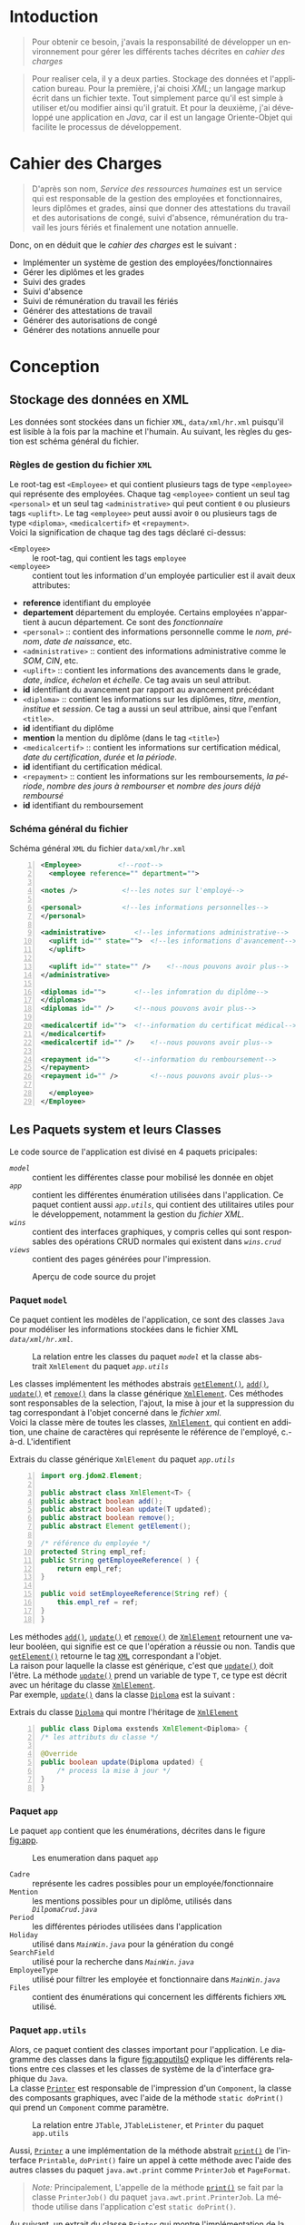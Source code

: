 # ###########################
# # Org-mode version 9.1.5 ##
# # Emacs version 25.2.2   ##
# ###########################

#+DATE: 05/12/2018
# #+TITLE: Rapport de stage
#+AUTHOR: Anas Rchid
#+EMAIL: rchid.anas@gmail.com
#+LANGUAGE: fr

#+OPTIONS: toc:nil
#+LaTex_CLASS: report
#+LaTeX_CLASS_OPTIONS: [12pt,a4paper,twoside]
#+LATEX_HEADER: \usepackage[AUTO]{babel}
#+LATEX_HEADER: \usepackage[margin=1.20in]{geometry}
#+LaTeX_HEADER: \hypersetup {
#+LaTeX_HEADER:	    colorlinks,
#+LaTeX_HEADER:	    citecolor=black,
#+LaTeX_HEADER:	    filecolor=black,
#+LaTeX_HEADER:	    linkcolor=blue,
#+LaTeX_HEADER:	    urlcolor=blue
#+LaTeX_HEADER: }
# pastie is a good one
# xcode is good
# trac
#
#+LaTeX_HEADER: \usemintedstyle{paraiso_light}
# [[./front.pdf]]
#+LaTeX_HEADER: \usepackage{fancyhdr}
#+LaTeX_HEADER: \pagestyle{fancy}
#+LaTeX_HEADER: \fancyhf{}
#+LaTeX_HEADER: \fancyhead[L]{\rightmark}
#+LaTeX_HEADER: \fancyhead[R]{\thepage}

#+LATEX_COMPILER: pdflatex
#+LATEX: \tableofcontents
#+LATEX: \listoffigures
#+LATEX: \listoflistings

#+BEGIN_EXPORT latex
\begin{abstract}

Ce projet et le résultat d'un stage que j'avais passe chez la {\it Faculté des Lettres et Science Humaines}, El Jadida sous le theme {\it informatiser le service Ressources Humaines}. Sous l'encadrement de Mr. A. Madani, et la supervision du chef de service; Mr. Driss Dibaji.\\

Je tiens à remercier toutes les personnes qui ont contribué au succès de mon stage et qui m'ont aidé lors de la rédaction de ce rapport.\\

Tout d'abord, j'adresse mes remerciements au mes professeurs, Mr. A. Madani, Mr. S. Riffi, Mr. A. Silkan et finalemment Mme S. Belqziz, qui m'a beaucoup aidé pendant cette formation, ca serait un grand plaisire.\\

Je tiens à remercier vivement mon maitre de stage, Mr D. Dibaji, chef du service Ressources Humaines au sein de l'Faculté des Lettres et Science Humaines, El Jadida, pour son accueil, le temps passé ensemble et le partage de son expertise au quotidien. Grâce aussi à sa confiance j'ai pu m'accomplir totalement dans mes missions. Il fut d'une aide précieuse dans les moments les plus délicats.\\

Enfin, je tiens à remercier toutes les personnes qui m'ont conseillé et relu lors de la rédaction de ce rapport de stage : ma famille, mon ami H. Hamza et B. Aya\\
\end{abstract}
#+END_EXPORT

* Intoduction
  \vspace*{\fill}
  #+BEGIN_QUOTE
  Pour obtenir ce besoin, j'avais la responsabilité de développer un environnement pour gérer les différents taches décrites en [[Cahier des Charges][cahier des charges]]\\
  #+END_QUOTE

  #+BEGIN_QUOTE
  Pour realiser cela, il y a deux parties. Stockage des données et l'application bureau. Pour la première, j'ai choisi /XML/; un langage markup écrit dans un fichier texte. Tout simplement parce qu'il est simple à utiliser et/ou modifier ainsi qu'il gratuit. Et pour la deuxième, j'ai développé une application en /Java/, car il est un langage Oriente-Objet qui facilite le processus de développement.
  #+END_QUOTE

  \vspace*{\fill}

* Cahier des Charges

  \vspace*{\fill}
  #+BEGIN_QUOTE
  D'après son nom, /Service des ressources humaines/ est un service qui est responsable de la gestion des employées et fonctionnaires, leurs diplômes et grades, ainsi que donner des attestations du travail et des autorisations de congé, suivi d'absence, rémunération du travail les jours fériés et finalement une notation annuelle.\\
  #+END_QUOTE

  Donc, on en déduit que le /cahier des charges/ est le suivant :\\

  + Implémenter un système de gestion des employées/fonctionnaires
  + Gérer les diplômes et les grades
  + Suivi des grades
  + Suivi d'absence
  + Suivi de rémunération du travail les fériés
  + Générer des attestations de travail
  + Générer des autorisations de congé
  + Générer des notations annuelle pour
  \vspace*{\fill}

* Conception
** Stockage des données en XML
   Les données sont stockées dans un fichier =XML=, =data/xml/hr.xml=  puisqu'il est lisible à la fois par la machine et l'humain. Au suivant, les règles du gestion est schéma général du fichier.

*** Règles de gestion du fichier =XML=
    Le root-tag est =<Employee>= et qui contient plusieurs tags de type =<employee>= qui représente des employées. Chaque tag =<employee>= contient un seul tag =<personal>= et un seul tag =<administrative>= qui peut contient =0= ou plusieurs tags =<uplift>=. Le tag =<employee>= peut aussi avoir =0= ou plusieurs tags de type =<diploma>=, =<medicalcertif>= et =<repayment>=.\\

    Voici la signification de chaque tag des tags déclaré ci-dessus:

    + =<Employee>= :: le root-tag, qui contient les tags =employee=
    + =<employee>= :: contient tout les information d'un employée particulier est il avait deux attributes:
    + *reference* identifiant du employée
    + *departement* département du employée. Certains employées n'appartient à aucun département. Ce sont des /fonctionnaire/
    + =<personal>= :: contient des informations personnelle comme le /nom/, /prénom/, /date de naissance/, etc.
    + =<administrative>= :: contient des informations administrative comme le /SOM/, /CIN/, etc.
    + =<uplift>= :: contient les informations des avancements dans le grade, /date/, /indice/, /échelon/ et /échelle/. Ce tag avais un seul attribut.
    + *id* identifiant du avancement par rapport au avancement précédant
    + =<diploma>= :: contient les informations sur les diplômes, /titre/, /mention/, /institue/ et /session/. Ce tag a aussi un seul attribue, ainsi que l'enfant =<title>=.
    + *id* identifiant du diplôme
    + *mention* la mention du diplôme (dans le tag =<title>=)
    + =<medicalcertif>= :: contient les informations sur certification médical, /date du certification/, /durée/ et /la période/.
    + *id* identifiant du certification médical.
    + =<repayment>= :: contient les informations sur les remboursements, /la période/, /nombre des jours à rembourser/ et /nombre des jours déjà remboursé/
    + *id* identifiant du remboursement

*** Schéma général du fichier
    #+CAPTION: Schéma général =XML= du fichier =data/xml/hr.xml=
    #+NAME: lis:hr-xml
    #+BEGIN_SRC xml -n
     <Employee>			<!--root-->
       <employee reference="" department="">

	 <notes />			 <!--les notes sur l'employé-->

	 <personal>			 <!--les informations personnelles-->
	 </personal>

	 <administrative>		<!--les informations administrative-->
	   <uplift id="" state="">	<!--les informations d'avancement-->
	   </uplift>

	   <uplift id="" state="" />	<!--nous pouvons avoir plus-->
	 </administrative>

	 <diplomas id="">		<!--les infomration du diplôme-->
	 </diplomas>
	 <diplomas id="" />		<!--nous pouvons avoir plus-->

	 <medicalcertif id="">	<!--information du certificat médical-->
	 </medicalcertif>
	 <medicalcertif id="" />	<!--nous pouvons avoir plus-->

	 <repayment id="">		<!--information du remboursement-->
	 </repayment>
	 <repayment id="" />		<!--nous pouvons avoir plus-->

       </employee>
     </Employee>
    #+END_SRC

** Les Paquets system et leurs Classes

   Le code source de l'application est divisé en 4 paquets pricipales:

   + [[Paquet =model=][=model=]] :: contient les différentes classe pour mobilisé les donnée en objet
   + [[Paquet =app=][=app=]] :: contient les différentes énumération utilisées dans l'application. Ce paquet contient aussi [[Paquet =app.utils=][=app.utils=]], qui contient des utilitaires utiles pour le développement, notamment la gestion du [[Stockage des donn%C3%A9es en XML][fichier XML]].
   + [[Paquet =wins=][=wins=]] :: contient des interfaces graphiques, y compris celles qui sont responsables des opérations CRUD normales qui existent dans [[Paquet =wins.crud=][=wins.crud=]]
   + [[Paquet =views=][=views=]] :: contient des pages générées pour l'impression.

   \vspace*{\fill}
   #+CAPTION: Aperçu de code source du projet
   #+NAME:	  fig:overview
   #+ATTR_LATEX: :width 9cm :center t
   [[./diags/Overview.png]]

   \vspace*{\fill}
   #+LATEX: \clearpage

*** Paquet =model=

    Ce paquet contient les modèles de l'application, ce sont des classes =Java= pour modéliser les informations stockées dans le fichier XML [[Stockage des donn%C3%A9es en XML][=data/xml/hr.xml=]].

    #+CAPTION: La relation entre les classes du paquet [[Paquet =model=][=model=]] et la classe abstrait =XmlElement= du paquet [[Paquet =app.utils=][=app.utils=]]
    #+NAME:   fig:models
    #+ATTR_LATEX: :width 14cm :center t
    [[./diags/OverviewOnClasses.png]]

    Les classes implémentent les méthodes abstrais [[lis:xml-element][=getElement()=]], [[lis:xml-element][=add()=]], [[lis:xml-element][=update()=]] et [[lis:xml-element][=remove()=]] dans la classe générique [[lis:xml-element][=XmlElement=]]. Ces méthodes sont responsables de la selection, l'ajout, la mise à jour et la suppression du tag correspondant à l'objet concerné dans le [[Stockage des donn%C3%A9es en XML][fichier xml]]. \\

    Voici la classe mère de toutes les classes, [[lis:xml-element][=XmlElement=]], qui contient en addition, une chaine de caractères qui représente le référence de l'employé, c.-à-d. L'identifient

    #+CAPTION: Extrais du classe générique =XmlElement= du paquet [[Paquet =app.utils=][=app.utils=]]
    #+NAME: lis:xml-element
    #+BEGIN_SRC java -n
      import org.jdom2.Element;

      public abstract class XmlElement<T> {
	  public abstract boolean add();
	  public abstract boolean update(T updated);
	  public abstract boolean remove();
	  public abstract Element getElement();

	  /* référence du employée */
	  protected String empl_ref;
	  public String getEmployeeReference( ) {
	      return empl_ref;
	  }

	  public void setEmployeeReference(String ref) {
	      this.empl_ref = ref;
	  }
      }
    #+END_SRC

    Les méthodes [[lis:xml-element][=add()=]], [[lis:xml-element][=update()=]] et [[lis:xml-element][=remove()=]] de [[lis:xml-element][=XmlElement=]] retournent une valeur booléen, qui signifie est ce que l'opération a réussie ou non. Tandis que [[lis:xml-element][=getElement()=]] retourne le tag [[lis:hr-xml][=XML=]] correspondant a l'objet.\\

    La raison pour laquelle la classe est générique, c'est que [[lis:xml-element][=update()=]] doit l'être. La méthode [[lis:xml-element][=update()=]] prend un variable de type =T=, ce type est décrit avec un héritage du classe [[lis:xml-element][=XmlElement=]]. \\

    Par exemple, [[lis:xml-element][=update()=]] dans la classe [[fig:models][=Diploma=]] est la suivant :

    #+CAPTION: Extrais du classe [[fig:models][=Diploma=]] qui montre l'héritage de [[lis:xml-element][=XmlElement=]]
    #+NAME: lis:diploma
    #+BEGIN_SRC java  -n
      public class Diploma exstends XmlElement<Diploma> {
	  /* les attributs du classe */

	  @Override
	  public boolean update(Diploma updated) {
	      /* process la mise à jour */
	  }
      }
    #+END_SRC

*** Paquet =app=

    Le paquet =app= contient que les énumérations, décrites dans le figure [[fig:app]].

    #+CAPTION: Les enumeration dans paquet =app=
    #+NAME:	  fig:app
    #+ATTR_LATEX: :width 14cm :center t
    [[./diags/OverviewOnApp.png]]


    + =Cadre= :: représente les cadres possibles pour un employée/fonctionnaire
    + =Mention= :: les mentions possibles pour un diplôme, utilisés dans [[Gestion de Dipl%C3%B4mes][=DilpomaCrud.java=]]
    + =Period= :: les différentes périodes utilisées dans l'application
    + =Holiday= :: utilisé dans [[La fen%C3%AAtre principale =MainWin=][=MainWin.java=]] pour la génération du congé
    + =SearchField= :: utilisé pour la recherche dans [[La fen%C3%AAtre principale =MainWin=][=MainWin.java=]]
    + =EmployeeType= :: utilisé pour filtrer les employée et fonctionnaire dans [[La fen%C3%AAtre principale =MainWin=][=MainWin.java=]]
    + =Files= :: contient des énumérations qui concernent les différents fichiers =XML= utilisé.

    #+LATEX: \clearpage

*** Paquet =app.utils=

    Alors, ce paquet contient des classes important pour l'application. Le diagramme des classes dans la figure [[fig:apputils0]] explique les différents relations entre ces classes et les classes de système de la d'interface graphique du =Java=.\\

    La classe [[lis:print][=Printer=]] est responsable de l'impression d'un =Component=, la classe des composants graphiques, avec l'aide de la méthode =static doPrint()= qui prend un =Component= comme paramètre.

    #+CAPTION: La relation entre =JTable=, =JTableListener=, et =Printer= du paquet =app.utils=
    #+NAME:   fig:apputils0
    #+ATTR_LATEX: :width 14cm :center t
    [[./diags/OverviewAppUtils0.png]]

    Aussi, [[lis:print][=Printer=]] a une implémentation de la méthode abstrait [[lis:print][=print()=]] de l'interface =Printable=, =doPrint()= faire un appel à cette méthode avec l'aide des autres classes du paquet =java.awt.print= comme =PrinterJob= et =PageFormat=. \\

    #+BEGIN_QUOTE
    /Note:/ Principalement, L'appelle de la méthode [[lis:print][=print()=]] se fait par la classe =PrinterJob()= du paquet =java.awt.print.PrinterJob=. La méthode utilise dans l'application c'est =static doPrint()=.\\
    #+END_QUOTE

    Au suivant, un extrait du classe [[lis:print][=Printer=]] qui montre l'implémentation de la méthode [[lis:print][=print()=]].

    #+CAPTION: Extrais de la classe =Printer= qui montre l'implémentation de la méthode abstrait =print()= de l'interface =java.awt.Printable=
    #+NAME: lis:print
    #+BEGIN_SRC java -n
      import java.awt.Component;
      import java.awt.Dimension;
      import java.awt.Graphics;
      import java.awt.Graphics2D;
      import java.awt.print.PageFormat;
      import java.awt.print.Printable;

      public class Printer implements Printable {
	  /**
	   ,* méthode abstrait dans l'interface java.awt.Printable, l'appelle
	   ,* se fait par la classe java.awt.PrinterJob
	   ,*
	   ,* @param g une graphique du classe java.awt.Graphics
	   ,* @param format formatage de la page à imprimer
	   ,* @param page_index l'index de la page
	   ,*
	   ,* @return intègre qui représente l'état de l'impression */
	  @Override
	  public int print(Graphics g, PageFormat format, int page_index) {
	      /* vérification du page, c'est un protocole de l'interface */
	      if (page_index > 0) return Printable.NO_SUCH_PAGE;

	      /* prend les dimensions du composant */
	      Dimension dim = comp.getSize( );
	      double cHeight = dim.getHeight( ), cWidth = dim.getWidth( );

	      /* initialization de demention du la zone d'impression */
	      double pHeight = format.getImageableHeight( );
	      double pWidth = format.getImageableWidth( );
	      double pXStart = format.getImageableX( );
	      double pYStart = format.getImageableY( );

	      /* la difference entre la taille du composant et la taille du
	       ,* page pour mettre le composant à l'échelle du page */
	      double xRatio = (pWidth / cWidth), yRatio = (pHeight / cHeight);

	      /* mettre le composant à jour avec la page à imprimer en utilisent
	       ,* la methode java.awt.Component.paint() */
	      Graphics2D g2 = (Graphics2D) g;
	      g2.translate(pXStart, pYStart);
	      g2.scale(xRatio, yRatio);
	      comp.paint(g2);
	      return Printable.PAGE_EXISTS;
	  }
      }
    #+END_SRC
    #+LATEX: \clearpage

    On revient à la figure [[fig:apputils0]], la classe [[lis:jtablelistener][=JTableCellListener=]] est responsable à réagir avec une modification qui passe au niveau des cellules d'un =JTable=. Cette classe est à l'écoute des modifications apportées aux données de la table via =TableCellEditor= du paquet =javax.swing.table= avec l'aide du interface =PropertyChangeListener= du paquet =java.beans=. Donc, doit implémenter la méthode [[lis:propchange][=propertyChange()=]] de l'interface mentionnée.\\


    #+CAPTION: Extrait du classe =JTableListener=
    #+NAME: lis:jtablelistener
    #+BEGIN_SRC java -n
      import java.awt.event.ActionEvent;

      import java.beans.PropertyChangeEvent;
      import java.beans.PropertyChangeListener;

      import javax.swing.Action;
      import javax.swing.JTable;
      import javax.swing.SwingUtilities;

      public class JTableCellListener implements PropertyChangeListener, Runnable {
	  private JTable table;
	  private Action action;
	  private int row;
	  private int column;
	  private Object oldValue;
	  private Object newValue;

	 /**
	  ,* @param table la table concerne
	  ,* @param action l'action a invoquée
	  ,*/
	  public JTableCellListener(JTable table, Action action) {
	      this.table = table;
	      this.action = action;

	      /* ajouter cette classe à la table pour l'invoquée */
	      this.table.addPropertyChangeListener(this);
	  }
      }
    #+END_SRC

    Lorsque l'édition est démarrée, la valeur de la cellule est enregistrée. Lorsque l'édition est arrêtée, la nouvelle valeur est enregistrée en tant que =Object=. Lorsque l'ancienne et la nouvelle valeur sont différentes, l'action fournie est invoquée. La classe doit appeller des classes selon l'état de l'édition, alors on doit aussi implémenter la méthode [[lis:run][=run()=]] dans l'interface =Runnable=. Au suivant un extrait du classe [[lis:jtablelistener][=JTableCellListener=]]. Par la suit, des extraits du classe et ses méthodes. \\

    La classe possède un constricteur privé qui prend en paramètre la table, numéro du ligne et colonne, et les deux valeurs, l'ancien et nouvelle. Ce constricteur est utilisé dans la méthode [[lis:propstart][=processEditingStopped()=]] pour créer une sauvegarde de la cellule concernée.

    #+CAPTION: L'implémentation du =propertyChange()= de l'interface =Printable= dans la classe [[lis:jtablelistener][=JTableListener=]]
    #+NAME: lis:propchange
    #+BEGIN_SRC java -n 30
      /**
       ,* Créé une copie du JTableCellListener avec une sauvegarde des
       ,* anciennes/nouvelles données ainsi que la ligne et la colonne
       ,*
       ,* @param row la ligne de la cellule modifiée
       ,* @param column la colonne de la cellule modifiée
       ,* @param oldValue l'ancienne valeur de la cellule modifiée
       ,* @param newValue nouvelle valeur de la cellule modifiée
       ,*/
      private JTableCellListener(JTable table, int row, int column,
				 Object oldValue, Object newValue) {
	  this.table = table;
	  this.row = row;
	  this.column = column;
	  this.oldValue = oldValue;
	  this.newValue = newValue;
      }

      /**
       ,* Implémentation de l'interface PropertyChangeListener
       ,*
       ,* @param e l'événement génère par le système
       ,*/
      @Override
      public void propertyChange(PropertyChangeEvent e) {
	  /* tester si l'évent vient d'après la classe TableCellEditor */
	  if ("tableCellEditor".equals(e.getPropertyName( ))) {
	      /* si la table est en coure de la modification */
	      if (table.isEditing( )) processEditingStarted( );
	      /* si l’edition est terminée */
	      else processEditingStopped( );
	  }
      }
    #+END_SRC

    La méthode [[lis:propchange][=JTable.isEditing()=]] indique l'état booléen du table, la valeur =true= indique que la table est en une modification actif, alors on fait un appel à [[lis:propstart][=processEditingStarted()=]]. Lorsque la méthode retourne la valeur =false=, on fait un appel au [[lis:propstart][=processEditingStopped()=]], qui est responsable de la vérification est ce que la valeur de la cellule a été modifie ou non par la comparaison entre [[lis:jtablelistener][=oldValue=]] et [[lis:jtablelistener][=newValue=]] dans la classe [[lis:jtablelistener][=JTableCellListener=]]. Si les valeurs sont différentes, on fait un appel à l'action du classe.

    #+CAPTION: Les fonctions =processEditingStarted()= et =processEditingStopped()= utilisées dans la méthode [[lis:propchange][=propertyChange()=]] de la classe [[lis:jtablelistener][=JTableListener=]]
    #+NAME: lis:propstart
    #+BEGIN_SRC java -n 63
      /**
       ,* annoncer le démarrage du processus d'édition de cellule
       ,*/
      private void processEditingStarted( ) {
	  SwingUtilities.invokeLater(this);
      }

      /**
       ,* vérifier la cellule concernée
       ,*/
      private void processEditingStopped( ) {
	  /* sauvegardée la nouvelle valeur */
	  newValue = table.getModel( ).getValueAt(row, column);

	  /* si la nouvelle valeur est différente a l'ancienne valeur, alors */
	  if (!newValue.equals(oldValue)) {
	      JTableCellListener tcl;
	      ActionEvent event;

	      tcl = new JTableCellListener(getTable( ), getRow( ), getColumn( ),
					   getOldValue( ), getNewValue( ));
	      event = new ActionEvent(tcl, ActionEvent.ACTION_PERFORMED, "");

	      action.actionPerformed(event); /* exécuter l'action */
	  }
      }
    #+END_SRC

    #+CAPTION: L'implémentation du =run()= du classe [[lis:jtablelistener][=JTableListener=]]
    #+NAME: lis:run
    #+BEGIN_SRC java -n 89
      @Override
      public void run( ) {
	  row = table.convertRowIndexToModel(table.getEditingRow( ));
	  column = table.convertColumnIndexToModel(table.getEditingColumn( ));
	  oldValue = table.getModel( ).getValueAt(row, column);
	  newValue = null;
      }
    #+END_SRC

    Et finalement, il reste que l'implémentation de la méthode [[lis:run][=run()=]], qui est été appelée avec le protocole [[lis:propstart][=SwingUtilities.invokeLater()=]] dans [[lis:propstart][=processEditingStarted()=]]. Le rôle de cet appel est de récupérer la valeur actuelle de la cellule. \\

    \vspace*{\fill}
    #+BEGIN_QUOTE
    /Note: Le but du création de cette classe/ [[lis:jtablelistener][=JTableCellListener=]] /c'est que dans/ =Java= /il n'y a pas d'un listener native, ou par défaut qui suit l'état des cellules d'un/ =JTable=. \\
    #+END_QUOTE
    \vspace*{\fill}

    #+CAPTION: La relation entre =DateUtils=, =XmlFile= et =XmlElement=
    #+NAME:   fig:apputils1
    #+ATTR_LATEX: :width 14cm :center t
    [[./diags/OverviewAppUtils1.png]]

#+LATEX: \clearpage

* L'Interface Graphique
** La relation entre les différent Paquet graphique

   \vspace*{\fill}
   #+CAPTION: Aperçu général sur les interfaces graphiques utilisé dans l'application
   #+NAME: fig:gui
   [[./diags/OverviewOnWinsAnd.png]]
   \vspace*{\fill}

   #+LATEX: \clearpage

*** Paquet =wins=
**** La fenêtre principale =MainWin=

     #+CAPTION: Aperçu sur le démarrage de l'application
     #+NAME:   fig:mainwin-main
     #+ATTR_LATEX: :width 14cm :center t
     [[./diags/MainWin.png]]

     #+CAPTION: Aperçu sur la génération d'un congé
     #+NAME:   fig:mainwin-holiday
     #+ATTR_LATEX: :width 14cm :center t
     [[./diags/MainWinVac.png]]

**** La fenêtre de suivi des avancements de grade

     #+CAPTION: Aperçu sur le suivi des avancements de grade
     #+NAME:   fig:uplifts-win
     #+ATTR_LATEX: :width 14cm :center t
     [[./diags/UpliftsWin.png]]


*** Paquet =wins.crud=

**** Gestion des Employées =InfoCrud=


     #+CAPTION: Aperçu sur le suivi des avancements de grade
     #+NAME:   fig:uplifts-win
     #+ATTR_LATEX: :width 14cm :center t
     [[./diags/InfoWin.png]]


**** Gestion de Diplômes

**** Gestion des Certifications Médical

**** Gestion des Grades

*** Paquet =views=

**** Page de conge

* Dependencies
  # + Java/XML :: [[https://fr.wikibooks.org/wiki/Programmation_Java/XML][{1}]] [[https://cynober.developpez.com/tutoriel/java/xml/jdom/][{2}]]
  + JDOM :: http://jdom.org/ Java library to to parse XML
  + WebLaF :: [[http://weblookandfeel.com/]] Java library to enhance the look and feel
